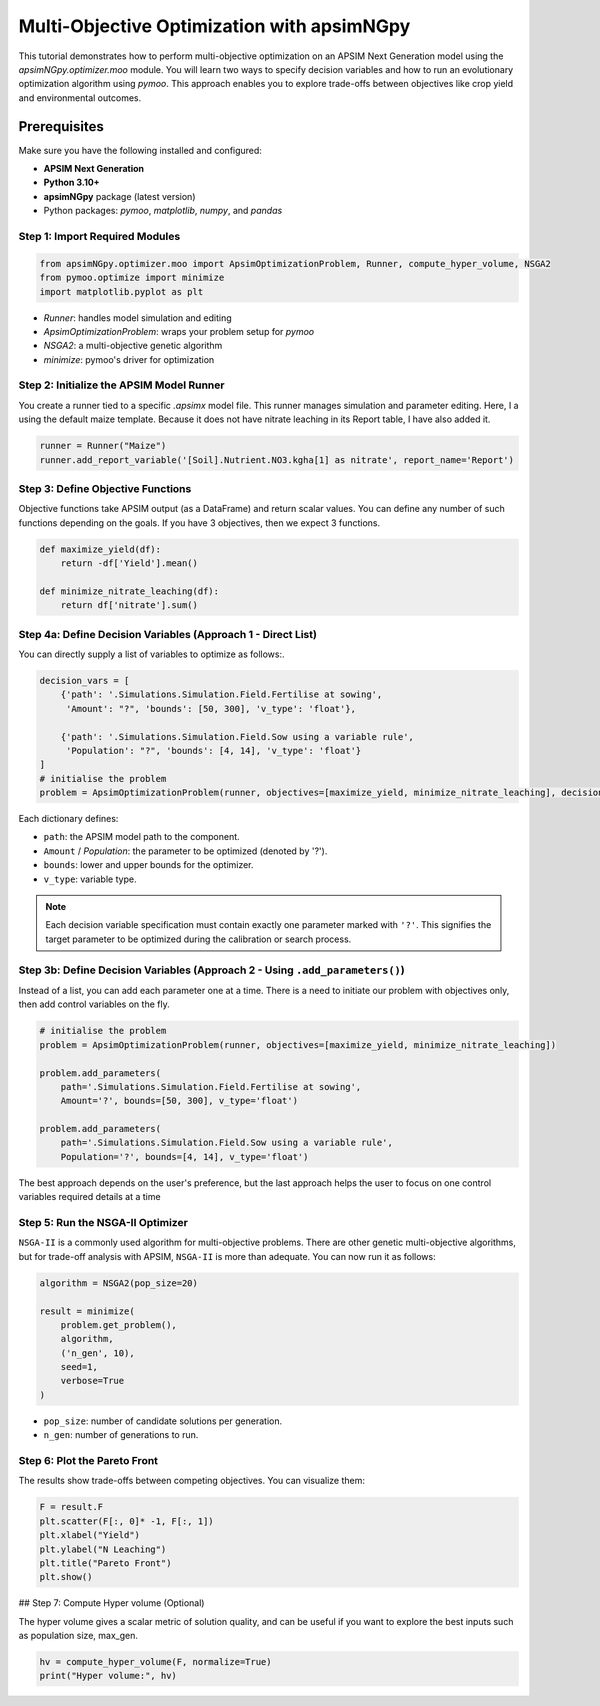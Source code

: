 Multi-Objective Optimization with apsimNGpy
============================================

This tutorial demonstrates how to perform multi-objective optimization on an APSIM Next Generation model using the `apsimNGpy.optimizer.moo` module. You will learn two ways to specify decision variables and how to run an evolutionary optimization algorithm using `pymoo`.
This approach enables you to explore trade-offs between objectives like crop yield and environmental outcomes.

Prerequisites
-------------

Make sure you have the following installed and configured:

* **APSIM Next Generation**
* **Python 3.10+**
* **apsimNGpy** package (latest version)
* Python packages: `pymoo`, `matplotlib`, `numpy`, and `pandas`

Step 1: Import Required Modules
^^^^^^^^^^^^^^^^^^^^^^^^^^^^^^^

.. code-block:: python

    from apsimNGpy.optimizer.moo import ApsimOptimizationProblem, Runner, compute_hyper_volume, NSGA2
    from pymoo.optimize import minimize
    import matplotlib.pyplot as plt


* `Runner`: handles model simulation and editing
* `ApsimOptimizationProblem`: wraps your problem setup for `pymoo`
* `NSGA2`: a multi-objective genetic algorithm
* `minimize`: pymoo's driver for optimization

Step 2: Initialize the APSIM Model Runner
^^^^^^^^^^^^^^^^^^^^^^^^^^^^^^^^^^^^^^^^^

You create a runner tied to a specific `.apsimx` model file. This runner manages simulation and parameter editing.
Here, I a using the default maize template. Because it does not have nitrate leaching in its Report table, I have also added it.

.. code-block:: python

    runner = Runner("Maize")
    runner.add_report_variable('[Soil].Nutrient.NO3.kgha[1] as nitrate', report_name='Report')


Step 3: Define Objective Functions
^^^^^^^^^^^^^^^^^^^^^^^^^^^^^^^^^^

Objective functions take APSIM output (as a DataFrame) and return scalar values. You can define any number of such functions depending on the goals.
If you have 3 objectives, then we expect 3 functions.

.. code-block:: python

    def maximize_yield(df):
        return -df['Yield'].mean()

    def minimize_nitrate_leaching(df):
        return df['nitrate'].sum()



Step 4a: Define Decision Variables (Approach 1 - Direct List)
^^^^^^^^^^^^^^^^^^^^^^^^^^^^^^^^^^^^^^^^^^^^^^^^^^^^^^^^^^^^^

You can directly supply a list of variables to optimize as follows:.

.. code-block:: python

    decision_vars = [
        {'path': '.Simulations.Simulation.Field.Fertilise at sowing',
         'Amount': "?", 'bounds': [50, 300], 'v_type': 'float'},

        {'path': '.Simulations.Simulation.Field.Sow using a variable rule',
         'Population': "?", 'bounds': [4, 14], 'v_type': 'float'}
    ]
    # initialise the problem
    problem = ApsimOptimizationProblem(runner, objectives=[maximize_yield, minimize_nitrate_leaching], decision_vars=decision_vars)


Each dictionary defines:

* ``path``: the APSIM model path to the component.
* ``Amount`` / `Population`: the parameter to be optimized (denoted by '?').
* ``bounds``: lower and upper bounds for the optimizer.
* ``v_type``: variable type.

.. note::

   Each decision variable specification must contain exactly one parameter marked with ``'?'``. This signifies the target parameter to be optimized during the calibration or search process.


Step 3b: Define Decision Variables (Approach 2 - Using ``.add_parameters()``)
^^^^^^^^^^^^^^^^^^^^^^^^^^^^^^^^^^^^^^^^^^^^^^^^^^^^^^^^^^^^^^^^^^^^^^^^^^^^^^

Instead of a list, you can add each parameter one at a time.
There is a need to initiate our problem with objectives only, then add control variables on the fly.

.. code-block:: python

    # initialise the problem
    problem = ApsimOptimizationProblem(runner, objectives=[maximize_yield, minimize_nitrate_leaching])

    problem.add_parameters(
        path='.Simulations.Simulation.Field.Fertilise at sowing',
        Amount='?', bounds=[50, 300], v_type='float')

    problem.add_parameters(
        path='.Simulations.Simulation.Field.Sow using a variable rule',
        Population='?', bounds=[4, 14], v_type='float')

The best approach depends on the user's preference, but the last approach helps the user to focus on one control variables required details at a time

Step 5: Run the NSGA-II Optimizer
^^^^^^^^^^^^^^^^^^^^^^^^^^^^^^^^^^^^^

``NSGA-II`` is a commonly used algorithm for multi-objective problems. There are other genetic multi-objective algorithms, but for trade-off analysis with APSIM,
``NSGA-II`` is more than adequate. You can now run  it as follows:

.. code-block:: python

    algorithm = NSGA2(pop_size=20)

    result = minimize(
        problem.get_problem(),
        algorithm,
        ('n_gen', 10),
        seed=1,
        verbose=True
    )


* ``pop_size``: number of candidate solutions per generation.
* ``n_gen``: number of generations to run.

Step 6: Plot the Pareto Front
^^^^^^^^^^^^^^^^^^^^^^^^^^^^^^^^

The results show trade-offs between competing objectives. You can visualize them:

.. code-block:: python

    F = result.F
    plt.scatter(F[:, 0]* -1, F[:, 1])
    plt.xlabel("Yield")
    plt.ylabel("N Leaching")
    plt.title("Pareto Front")
    plt.show()


.. image:: .../images/yield_nleach.png
## Step 7: Compute Hyper volume (Optional)

The hyper volume gives a scalar metric of solution quality, and can be useful if you want to explore the best inputs such as population size, max_gen.

.. code-block:: python

    hv = compute_hyper_volume(F, normalize=True)
    print("Hyper volume:", hv)


